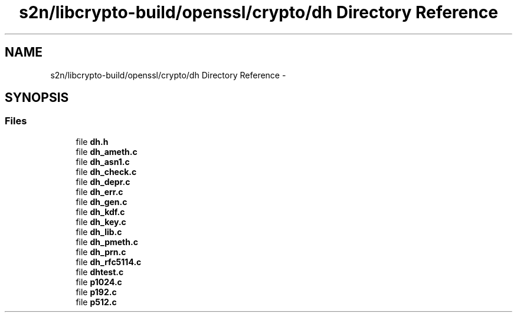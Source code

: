.TH "s2n/libcrypto-build/openssl/crypto/dh Directory Reference" 3 "Thu Jun 30 2016" "s2n-openssl-doxygen" \" -*- nroff -*-
.ad l
.nh
.SH NAME
s2n/libcrypto-build/openssl/crypto/dh Directory Reference \- 
.SH SYNOPSIS
.br
.PP
.SS "Files"

.in +1c
.ti -1c
.RI "file \fBdh\&.h\fP"
.br
.ti -1c
.RI "file \fBdh_ameth\&.c\fP"
.br
.ti -1c
.RI "file \fBdh_asn1\&.c\fP"
.br
.ti -1c
.RI "file \fBdh_check\&.c\fP"
.br
.ti -1c
.RI "file \fBdh_depr\&.c\fP"
.br
.ti -1c
.RI "file \fBdh_err\&.c\fP"
.br
.ti -1c
.RI "file \fBdh_gen\&.c\fP"
.br
.ti -1c
.RI "file \fBdh_kdf\&.c\fP"
.br
.ti -1c
.RI "file \fBdh_key\&.c\fP"
.br
.ti -1c
.RI "file \fBdh_lib\&.c\fP"
.br
.ti -1c
.RI "file \fBdh_pmeth\&.c\fP"
.br
.ti -1c
.RI "file \fBdh_prn\&.c\fP"
.br
.ti -1c
.RI "file \fBdh_rfc5114\&.c\fP"
.br
.ti -1c
.RI "file \fBdhtest\&.c\fP"
.br
.ti -1c
.RI "file \fBp1024\&.c\fP"
.br
.ti -1c
.RI "file \fBp192\&.c\fP"
.br
.ti -1c
.RI "file \fBp512\&.c\fP"
.br
.in -1c
